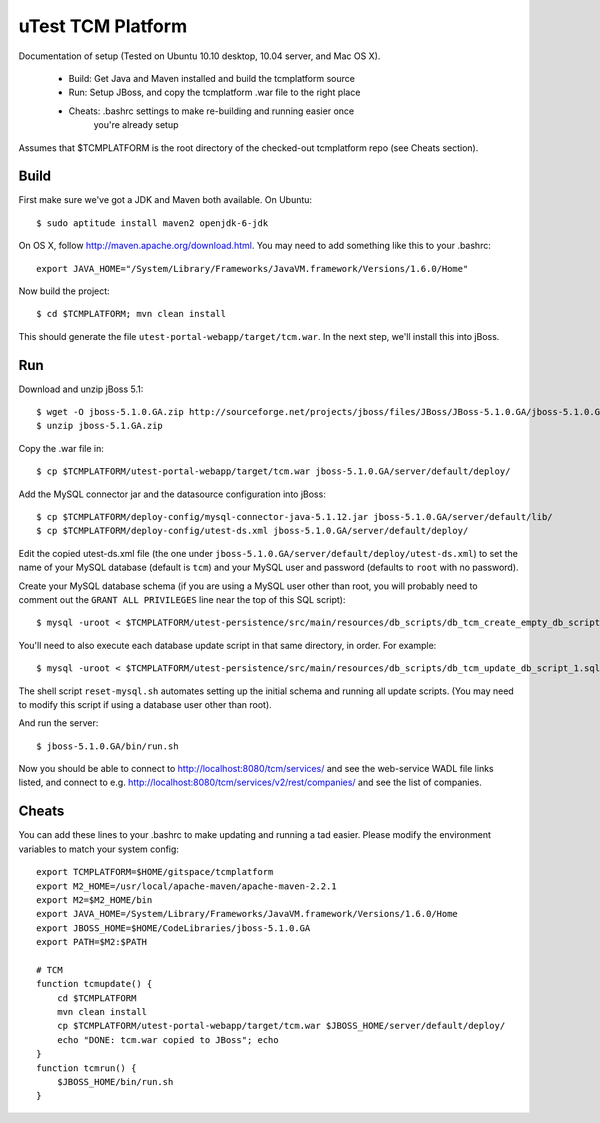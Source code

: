 uTest TCM Platform
==================

Documentation of setup (Tested on Ubuntu 10.10 desktop, 10.04 server, and Mac
OS X).

  * Build: Get Java and Maven installed and build the tcmplatform source
  * Run: Setup JBoss, and copy the tcmplatform .war file to the right place
  * Cheats: .bashrc settings to make re-building and running easier once
             you're already setup

Assumes that $TCMPLATFORM is the root directory of the checked-out tcmplatform
repo (see Cheats section).

Build
-----

First make sure we've got a JDK and Maven both available. On Ubuntu::

    $ sudo aptitude install maven2 openjdk-6-jdk

On OS X, follow http://maven.apache.org/download.html. You may need to add
something like this to your .bashrc::

    export JAVA_HOME="/System/Library/Frameworks/JavaVM.framework/Versions/1.6.0/Home"

Now build the project::

    $ cd $TCMPLATFORM; mvn clean install

This should generate the file ``utest-portal-webapp/target/tcm.war``. In the
next step, we'll install this into jBoss.


Run
---

Download and unzip jBoss 5.1::

    $ wget -O jboss-5.1.0.GA.zip http://sourceforge.net/projects/jboss/files/JBoss/JBoss-5.1.0.GA/jboss-5.1.0.GA.zip/download
    $ unzip jboss-5.1.GA.zip

Copy the .war file in::

    $ cp $TCMPLATFORM/utest-portal-webapp/target/tcm.war jboss-5.1.0.GA/server/default/deploy/

Add the MySQL connector jar and the datasource configuration into jBoss::

    $ cp $TCMPLATFORM/deploy-config/mysql-connector-java-5.1.12.jar jboss-5.1.0.GA/server/default/lib/
    $ cp $TCMPLATFORM/deploy-config/utest-ds.xml jboss-5.1.0.GA/server/default/deploy/

Edit the copied utest-ds.xml file (the one under
``jboss-5.1.0.GA/server/default/deploy/utest-ds.xml``) to set the name of your
MySQL database (default is ``tcm``) and your MySQL user and password (defaults
to ``root`` with no password).

Create your MySQL database schema (if you are using a MySQL user other than
root, you will probably need to comment out the ``GRANT ALL PRIVILEGES`` line
near the top of this SQL script)::

    $ mysql -uroot < $TCMPLATFORM/utest-persistence/src/main/resources/db_scripts/db_tcm_create_empty_db_script.sql

You'll need to also execute each database update script in that same directory, in order. For example::

    $ mysql -uroot < $TCMPLATFORM/utest-persistence/src/main/resources/db_scripts/db_tcm_update_db_script_1.sql

The shell script ``reset-mysql.sh`` automates setting up the initial schema and
running all update scripts. (You may need to modify this script if using a
database user other than root).

And run the server::

    $ jboss-5.1.0.GA/bin/run.sh

Now you should be able to connect to http://localhost:8080/tcm/services/ and
see the web-service WADL file links listed, and connect to
e.g. http://localhost:8080/tcm/services/v2/rest/companies/ and see the list of
companies.


Cheats
------

You can add these lines to your .bashrc to make updating and running a tad
easier.  Please modify the environment variables to match your system config::

    export TCMPLATFORM=$HOME/gitspace/tcmplatform
    export M2_HOME=/usr/local/apache-maven/apache-maven-2.2.1
    export M2=$M2_HOME/bin
    export JAVA_HOME=/System/Library/Frameworks/JavaVM.framework/Versions/1.6.0/Home
    export JBOSS_HOME=$HOME/CodeLibraries/jboss-5.1.0.GA
    export PATH=$M2:$PATH

    # TCM
    function tcmupdate() {
        cd $TCMPLATFORM
        mvn clean install
        cp $TCMPLATFORM/utest-portal-webapp/target/tcm.war $JBOSS_HOME/server/default/deploy/
        echo "DONE: tcm.war copied to JBoss"; echo
    }
    function tcmrun() {
        $JBOSS_HOME/bin/run.sh
    }
